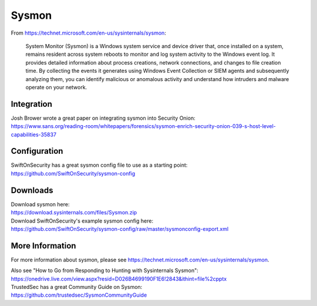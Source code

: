 Sysmon
======

From https://technet.microsoft.com/en-us/sysinternals/sysmon:

    System Monitor (Sysmon) is a Windows system service and device
    driver that, once installed on a system, remains resident across
    system reboots to monitor and log system activity to the Windows
    event log. It provides detailed information about process creations,
    network connections, and changes to file creation time. By
    collecting the events it generates using Windows Event Collection or
    SIEM agents and subsequently analyzing them, you can identify
    malicious or anomalous activity and understand how intruders and
    malware operate on your network.

Integration
-----------

| Josh Brower wrote a great paper on integrating sysmon into Security
  Onion:
| https://www.sans.org/reading-room/whitepapers/forensics/sysmon-enrich-security-onion-039-s-host-level-capabilities-35837

Configuration
-------------

| SwiftOnSecurity has a great sysmon config file to use as a starting
  point:
| https://github.com/SwiftOnSecurity/sysmon-config

Downloads
---------

| Download sysmon here:
| https://download.sysinternals.com/files/Sysmon.zip

| Download SwiftOnSecurity's example sysmon config here:
| https://github.com/SwiftOnSecurity/sysmon-config/raw/master/sysmonconfig-export.xml

More Information
----------------

For more information about sysmon, please see https://technet.microsoft.com/en-us/sysinternals/sysmon.

| Also see "How to Go from Responding to Hunting with Sysinternals Sysmon":
| https://onedrive.live.com/view.aspx?resid=D026B4699190F1E6!2843&ithint=file%2cpptx

| TrustedSec has a great Community Guide on Sysmon:
| https://github.com/trustedsec/SysmonCommunityGuide
